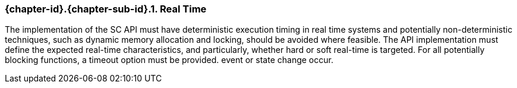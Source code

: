 // (C) Copyright 2014-2017 The Khronos Group Inc. All Rights Reserved.
// Khronos Group Safety Critical API Development SCAP
// document
// 
// Text format: asciidoc 8.6.9
// Editor:      Asciidoc Book Editor
//
// Description: Guidelines 3.2.5 Guidelines Bugzilla #16024

:Author: Illya Rudkin (spec editor)
:Author Initials: IOR
:Revision: 0.02

// Hyperlink anchor, the ID matches those in 
// 3_1_GuidelinesList.adoc 
[[b16018]]

=== {chapter-id}.{chapter-sub-id}.{counter:section-id}. Real Time

The implementation of the SC API must have deterministic execution timing in real time systems and potentially non-deterministic techniques, such as dynamic memory allocation and locking, should be avoided where feasible. The API implementation must define the expected real-time characteristics, and particularly, whether hard or soft real-time is targeted. For all potentially blocking functions, a timeout option must be provided.
event or state change occur.
